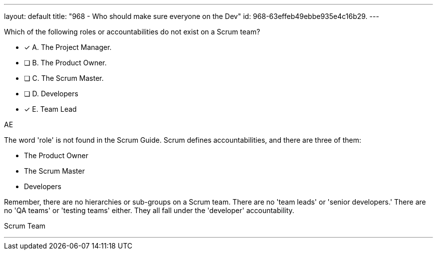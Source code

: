 ---
layout: default 
title: "968 - Who should make sure everyone on the Dev"
id: 968-63effeb49ebbe935e4c16b29.
---


[#question]


****

[#query]
--
Which of the following roles or accountabilities do not exist on a Scrum team?
--

[#list]
--
* [*] A. The Project Manager.
* [ ] B. The Product Owner.
* [ ] C. The Scrum Master.
* [ ] D. Developers
* [*] E. Team Lead

--
****

[#answer]
AE

[#explanation]
--
The word 'role' is not found in the Scrum Guide. Scrum defines accountabilities, and there are three of them:

- The Product Owner
- The Scrum Master
- Developers

Remember, there are no hierarchies or sub-groups on a Scrum team. There are no 'team leads' or 'senior developers.' There are no 'QA teams' or 'testing teams' either. They all fall under the 'developer' accountability.
--

[#ka]
Scrum Team

'''

